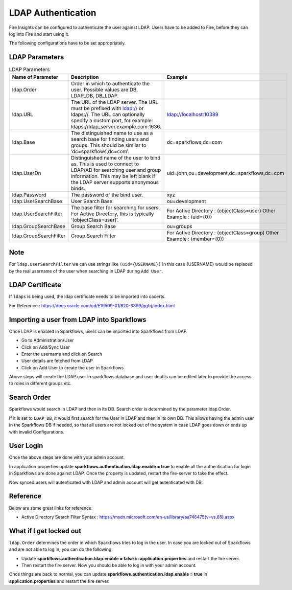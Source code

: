 LDAP Authentication
===================

Fire Insights can be configured to authenticate the user against LDAP. Users have to be added to Fire, before they can log into Fire and start using it.

The following configurations have to be set appropriately.

.. figure:: ../../_assets/installation/ldap_configuration_order.PNG
   :alt: LDAP order
   :width: 70%
   
   

LDAP Parameters
---------------


.. list-table:: LDAP Parameters
   :widths: 10 30 15
   :header-rows: 1

   * - Name of Parameter
     - Description
     - Example
   * - ldap.Order
     - Order in which to authenticate the user. Possible values are DB, LDAP_DB, DB_LDAP.
     - 
   * - ldap.URL
     - The URL of the LDAP server. The URL must be prefixed with ldap:// or ldaps://. The URL can optionally specify a custom port, for example: ldaps://ldap_server.example.com:1636.
     - ldap://localhost:10389
   * - ldap.Base
     - The distinguished name to use as a search base for finding users and groups. This should be similar to ‘dc=sparkflows,dc=com’.
     - dc=sparkflows,dc=com
   * - ldap.UserDn
     - Distinguished name of the user to bind as. This is used to connect to LDAP/AD for searching user and group information. This may be left blank if the LDAP server supports anonymous binds.
     - uid=john,ou=development,dc=sparkflows,dc=com
   * - ldap.Password
     - The password of the bind user.
     - xyz
   * - ldap.UserSearchBase
     - User Search Base
     - ou=development
   * - ldap.UserSearchFilter
     - The base filter for searching for users. For Active Directory, this is typically ‘(objectClass=user)’.
     - For Active Directory : (objectClass=user)     Other Example : (uid={0})
   * - ldap.GroupSearchBase
     - Group Search Base
     - ou=groups
   * - ldap.GroupSearchFilter
     - Group Search Filter
     - For Active Directory : (objectClass=group)     Other Example : (member={0})
     
Note
----

For ``ldap.UserSearchFilter`` we can use strings like ``(uid={USERNAME})``  
In this case {USERNAME} would be replaced by the real username of the user when searching in LDAP during ``Add User``.
     
LDAP Certificate
----------------

If ``ldaps`` is being used, the ldap certificate needs to be imported into cacerts.

For Reference : https://docs.oracle.com/cd/E19509-01/820-3399/ggfrj/index.html

Importing a user from LDAP into Sparkflows
------------------------------------------

Once LDAP is enabled in Sparkflows, users can be imported into Sparkflows from LDAP.

* Go to Administration/User
* Click on Add/Sync User
* Enter the username and click on Search
* User details are fetched from LDAP
* Click on Add User to create the user in Sparkflows

Above steps will create the LDAP user in sparkflows database and user deatils can be edited later to provide the access to roles in  different groups etc.


Search Order
-----------

Sparkflows would search in LDAP and then in its DB. Search order is determined by the parameter ldap.Order.

If it is set to ``LDAP_DB``, it would first search for the User in LDAP and then in its own DB. This allows having the admin user in the Sparkflows DB if needed, so that all users are not locked out of the system in case LDAP goes down or ends up with invalid Configurations.


User Login
----------
Once the above steps are done with your admin account.

In application.properties update **sparkflows.authentication.ldap.enable = true** to enable all the authentication for login in Sparkflows are done against LDAP.
Once the property is updated, restart the fire-server to take the effect.

Now synced users will autenticated with LDAP and admin account will get autenticated with DB.

Reference
---------

Below are some great links for reference:

* Active Directory Search Filter Syntax : https://msdn.microsoft.com/en-us/library/aa746475(v=vs.85).aspx


What if I get locked out
------------------------

``ldap.Order`` determines the order in which Sparkflows tries to log in the user.
In case you are locked out of Sparkflows and are not able to log in, you can do the following:

* Update **sparkflows.authentication.ldap.enable = false** in **application.properties** and restart the fire server.

* Then restart the fire server. Now you should be able to log in with your admin account.

Once things are back to normal, you can update **sparkflows.authentication.ldap.enable = true** in **application.properties** and restart the fire server.

